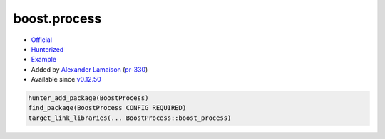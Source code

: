 .. spelling::

    boost.process

.. _pkg.boost.process:

boost.process
=============

-  `Official <https://github.com/BorisSchaeling/boost-process>`__
-  `Hunterized <https://github.com/alamaison/boost-process/tree/cmake>`__
-  `Example <https://github.com/ruslo/hunter/blob/develop/examples/Boost-process/CMakeLists.txt>`__
-  Added by `Alexander Lamaison <https://github.com/alamaison>`__
   (`pr-330 <https://github.com/ruslo/hunter/pull/330>`__)
-  Available since
   `v0.12.50 <https://github.com/ruslo/hunter/releases/tag/v0.12.50>`__

.. code-block:: cmake

    hunter_add_package(BoostProcess)
    find_package(BoostProcess CONFIG REQUIRED)
    target_link_libraries(... BoostProcess::boost_process)

